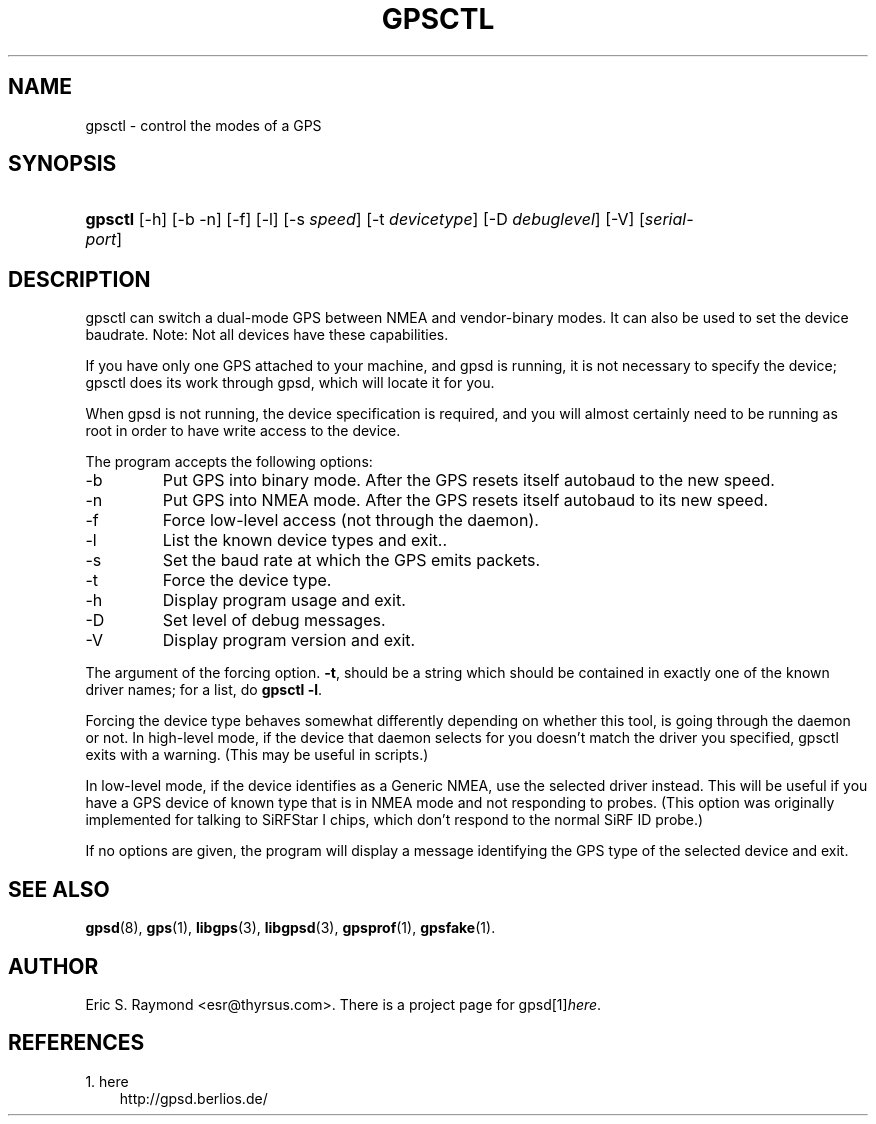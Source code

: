 .\" ** You probably do not want to edit this file directly **
.\" It was generated using the DocBook XSL Stylesheets (version 1.69.1).
.\" Instead of manually editing it, you probably should edit the DocBook XML
.\" source for it and then use the DocBook XSL Stylesheets to regenerate it.
.TH "GPSCTL" "1" "11/21/2006" "29 Oct 2006" "29 Oct 2006"
.\" disable hyphenation
.nh
.\" disable justification (adjust text to left margin only)
.ad l
.SH "NAME"
gpsctl \- control the modes of a GPS
.SH "SYNOPSIS"
.HP 7
\fBgpsctl\fR [\-h] [\-b \-n] [\-f] [\-l] [\-s\ \fIspeed\fR] [\-t\ \fIdevicetype\fR] [\-D\ \fIdebuglevel\fR] [\-V] [\fIserial\-port\fR]
.SH "DESCRIPTION"
.PP
gpsctl
can switch a dual\-mode GPS between NMEA and vendor\-binary modes. It can also be used to set the device baudrate. Note: Not all devices have these capabilities.
.PP
If you have only one GPS attached to your machine, and gpsd is running, it is not necessary to specify the device;
gpsctl
does its work through
gpsd, which will locate it for you.
.PP
When
gpsd
is not running, the device specification is required, and you will almost certainly need to be running as root in order to have write access to the device.
.PP
The program accepts the following options:
.TP
\-b
Put GPS into binary mode. After the GPS resets itself autobaud to the new speed.
.TP
\-n
Put GPS into NMEA mode. After the GPS resets itself autobaud to its new speed.
.TP
\-f
Force low\-level access (not through the daemon).
.TP
\-l
List the known device types and exit..
.TP
\-s
Set the baud rate at which the GPS emits packets.
.TP
\-t
Force the device type.
.TP
\-h
Display program usage and exit.
.TP
\-D
Set level of debug messages.
.TP
\-V
Display program version and exit.
.PP
The argument of the forcing option.
\fB\-t\fR, should be a string which should be contained in exactly one of the known driver names; for a list, do
\fBgpsctl \-l\fR.
.PP
Forcing the device type behaves somewhat differently depending on whether this tool, is going through the daemon or not. In high\-level mode, if the device that daemon selects for you doesn't match the driver you specified,
gpsctl
exits with a warning. (This may be useful in scripts.)
.PP
In low\-level mode, if the device identifies as a Generic NMEA, use the selected driver instead. This will be useful if you have a GPS device of known type that is in NMEA mode and not responding to probes. (This option was originally implemented for talking to SiRFStar I chips, which don't respond to the normal SiRF ID probe.)
.PP
If no options are given, the program will display a message identifying the GPS type of the selected device and exit.
.SH "SEE ALSO"
.PP
\fBgpsd\fR(8),
\fBgps\fR(1),
\fBlibgps\fR(3),
\fBlibgpsd\fR(3),
\fBgpsprof\fR(1),
\fBgpsfake\fR(1).
.SH "AUTHOR"
.PP
Eric S. Raymond
<esr@thyrsus.com>. There is a project page for
gpsd[1]\&\fIhere\fR.
.SH "REFERENCES"
.TP 3
1.\ here
\%http://gpsd.berlios.de/
